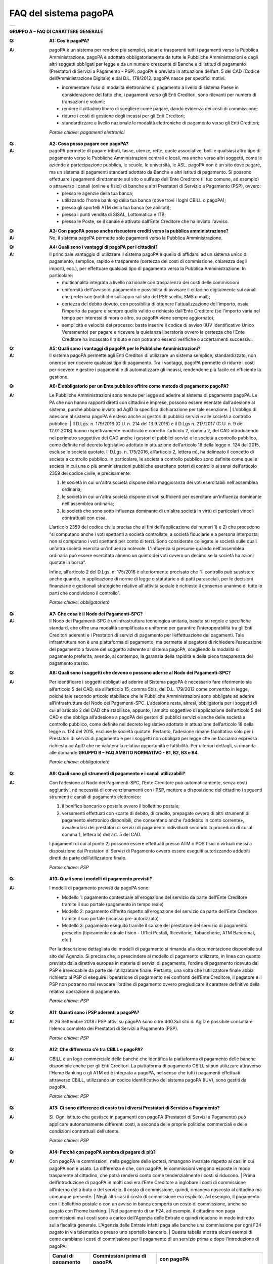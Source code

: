 FAQ del sistema pagoPA
======================

+-------------+
| |AGID_logo| |
+-------------+

**GRUPPO A – FAQ DI CARATTERE GENERALE**


:Q: **A1: Cos'è pagoPA?**
:A:
  pagoPA è un sistema per rendere più semplici, sicuri e trasparenti tutti i pagamenti verso la Pubblica Amministrazione. pagoPA è adottato obbligatoriamente da tutte le Pubbliche Amministrazioni e dagli altri soggetti obbligati per legge e da un numero crescente di Banche e di istituti   di pagamento (Prestatori di Servizi a Pagamento - PSP). pagoPA è previsto in attuazione dell’art. 5 del CAD (Codice dell’Amministrazione Digitale) e   dal D.L. 179/2012.
  pagoPA nasce per specifici motivi:

  - incrementare l’uso di modalità elettroniche di pagamento a livello di sistema Paese in considerazione del fatto che, i pagamenti verso gli Enti Creditori, sono rilevanti per numero di transazioni e volumi;

  - rendere il cittadino libero di scegliere come pagare, dando evidenza dei costi di commissione;

  - ridurre i costi di gestione degli incassi per gli Enti Creditori;

  - standardizzare a livello nazionale le modalità elettroniche di pagamento verso gli Enti Creditori;

  *Parole chiave: pagamenti elettronici*

..

:Q: **A2: Cosa posso pagare con pagoPA?**
:A:
  pagoPA permette di pagare tributi, tasse, utenze, rette, quote associative, bolli e qualsiasi altro tipo di pagamento verso le Pubbliche Amministrazioni centrali e locali, ma anche verso altri soggetti, come le aziende a partecipazione pubblica, le scuole, le università, le ASL.
  pagoPA non è un sito dove pagare, ma un sistema di pagamenti standard adottato da Banche e altri istituti di pagamento. Si possono effettuare i pagamenti direttamente sul sito o sull’app dell’Ente Creditore (il tuo comune, ad esempio) o attraverso i canali (online e fisici) di banche e altri Prestatori di Servizio a Pagamento (PSP), ovvero:

  - presso le agenzie della tua banca;

  - utilizzando l'home banking della tua banca (dove trovi i loghi CBILL o pagoPA);

  - presso gli sportelli ATM della tua banca (se abilitati);

  - presso i punti vendita di SISAL, Lottomatica e ITB;

  - presso le Poste, se il canale è attivato dall’Ente Creditore che ha inviato l'avviso.

..

:Q: **A3: Con pagoPA posso anche riscuotere crediti verso la pubblica amministrazione?**
:A: No, il sistema pagoPA permette solo pagamenti verso la Pubblica Amministrazione.

..

:Q: **A4: Quali sono i vantaggi di pagoPA per i cittadini?**
:A:
    Il principale vantaggio di utilizzare il sistema pagoPA è quello di affidarsi ad un sistema unico di pagamento, semplice, rapido e
    trasparente (certezza dei costi di commissione, chiarezza degli importi, ecc.), per effettuare qualsiasi tipo di pagamento verso la Pubblica Amministrazione.
    In particolare:

    - multicanalità integrata a livello nazionale con trasparenza dei costi delle commissioni

    - uniformità dell'avviso di pagamento e possibilità di avvisare il cittadino digitalmente sui canali che preferisce (notifiche sull’app o sul sito     del PSP scelto, SMS o mail);

    - certezza del debito dovuto, con possibilità di ottenere l'attualizzazione dell'importo, ossia l’importo da pagare è sempre quello valido e     richiesto dall’Ente Creditore (se l’importo varia nel tempo per interessi di mora o altro, su pagoPA viene sempre aggiornato);

    - semplicità e velocità del processo: basta inserire il codice di avviso (IUV Identificativo Unico Versamento) per pagare e ricevere la quietanza     liberatoria ovvero la certezza che l’Ente Creditore ha incassato il tributo e non potranno esserci verifiche o accertamenti successivi.

..

:Q: **A5: Quali sono i vantaggi di pagoPA per le Pubbliche Amministrazioni?**
:A:
    Il sistema pagoPA permette agli Enti Creditori di utilizzare un sistema semplice, standardizzato, non oneroso per ricevere qualsiasi tipo
    di pagamento. Tra i vantaggi, pagoPA permette di ridurre i costi per ricevere e gestire i pagamenti e di automatizzare gli incassi, rendendone più
    facile ed efficiente la gestione.

..

:Q: **A6: È obbligatorio per un Ente pubblico offrire come metodo di pagamento pagoPA?**
:A:
    Le Pubbliche Amministrazioni sono tenute per legge ad aderire al sistema di pagamento pagoPA. Le PA che non hanno rapporti diretti con
    cittadini e imprese, possono essere esentate dall’adesione al sistema, purché abbiano inviato ad AgID la specifica dichiarazione per tale esenzione.
    | L’obbligo di adesione al sistema pagoPA è esteso anche ai gestori di pubblici servizi e alle società a controllo pubblico.
    | Il D.Lgs. n. 179/2016 (G.U. n. 214 del 13.9.2016) e il D.Lgs n. 217/2017 (G.U. n. 9 del 12.01.2018) hanno rispettivamente modificato e corretto  l’articolo 2, comma 2, del CAD introducendo nel perimetro soggettivo del CAD anche i gestori di pubblici servizi e le società a controllo pubblico,    come definite nel decreto legislativo adottato in attuazione dell’articolo 18 della legge n. 124 del 2015, escluse le società quotate. Il D.Lgs. n.        175/2016, all’articolo 2, lettera m), ha delineato il concetto di società a controllo pubblico. In particolare, le società a controllo pubblico sono        definite come quelle società in cui una o più amministrazioni pubbliche esercitano poteri di controllo ai sensi dell'articolo 2359 del codice       civile, e precisamente:

    1. le società in cui un'altra società dispone della maggioranza dei voti esercitabili nell'assemblea ordinaria;

    2. le società in cui un'altra società dispone di voti sufficienti per esercitare un'influenza dominante nell'assemblea ordinaria;

    3. le società che sono sotto influenza dominante di un'altra società in virtù di particolari vincoli contrattuali con essa.

    L’articolo 2359 del codice civile precisa che ai fini dell'applicazione dei numeri 1) e 2) che precedono “si computano anche i voti spettanti a       società controllate, a società fiduciarie e a persona interposta; non si computano i voti spettanti per conto di terzi. Sono considerate collegate       le società sulle quali un'altra società esercita un'influenza notevole. L'influenza si presume quando nell'assemblea ordinaria può essere esercitato       almeno un quinto dei voti ovvero un decimo se la società ha azioni quotate in borsa”.

    Infine, all’articolo 2 del D.Lgs. n. 175/2016 è ulteriormente precisato che “Il controllo può sussistere anche quando, in applicazione di norme di       legge o statutarie o di patti parasociali, per le decisioni finanziarie e gestionali strategiche relative all'attività sociale è richiesto il       consenso unanime di tutte le parti che condividono il controllo”.

    *Parole chiave: obbligatorietà*
..

:Q: **A7: Che cosa è il Nodo dei Pagamenti-SPC?**
:A:
    Il Nodo dei Pagamenti-SPC è un’infrastruttura tecnologica unitaria, basata su regole e specifiche standard, che offre una modalità       semplificata e uniforme per garantire l'interoperabilità tra gli Enti Creditori aderenti e i Prestatori di servizi di pagamento per l’effettuazione       dei pagamenti.
    Tale infrastruttura non è una piattaforma di pagamento, ma permette al pagatore di richiedere l’esecuzione del pagamento a favore del       soggetto aderente al sistema pagoPA, scegliendo la modalità di pagamento preferita, avendo, al contempo, la garanzia della rapidità e della piena       trasparenza del pagamento stesso.

..

:Q: **A8: Quali sono i soggetti che devono o possono aderire al Nodo dei Pagamenti-SPC?**
:A:
    Per identificare i soggetti obbligati ad aderire al Sistema pagoPA è necessario fare riferimento sia all’articolo 5 del CAD, sia
    all’articolo 15, comma 5bis, del D.L. 179/2012 come convertito in legge, poiché tale secondo articolo stabilisce che le Pubbliche Amministrazioni     sono obbligate ad aderire all’infrastruttura del Nodo dei Pagamenti-SPC. L’adesione resta, altresì, obbligatoria per i soggetti di cui all’articolo     2 del CAD che stabilisce, appunto, l’ambito soggettivo di applicazione dell’articolo 5 del CAD e che obbliga all’adesione a pagoPA dei gestori di     pubblici servizi e anche delle società a controllo pubblico, come definite nel decreto legislativo adottato in attuazione dell’articolo 18 della     legge n. 124 del 2015, escluse le società quotate.
    Pertanto, l’adesione rimane facoltativa solo per i Prestatori di servizi di pagamento e per i soggetti non obbligati per legge che ne facciamo  espressa richiesta ad AgID che ne valuterà la relativa opportunità e fattibilità.
    Per ulteriori dettagli, si rimanda alle domande **GRUPPO B – FAQ AMBITO NORMATIVO - B1, B2, B3 e B4**.

    *Parole chiave: obbligatorietà*
..

:Q: **A9: Quali sono gli strumenti di pagamento e i canali utilizzabili?**
:A:
    Con l’adesione al Nodo dei Pagamenti-SPC, l’Ente Creditore può automaticamente, senza costi aggiuntivi, né necessità di convenzionamenti con i PSP, mettere a disposizione del cittadino i seguenti strumenti e canali di pagamento elettronico:

    1. il bonifico bancario o postale ovvero il bollettino postale;

    2. versamenti effettuati con «carte di debito, di credito, prepagate ovvero di altri strumenti di pagamento elettronico disponibili, che consentano       anche l'addebito in conto corrente», avvalendosi dei prestatori di servizi di pagamento individuati secondo la procedura di cui al comma 1, lettera       b) dell’art. 5 del CAD.

    I pagamenti di cui al punto 2) possono essere effettuati presso ATM o POS fisici o virtuali messi a disposizione dai Prestatori di Servizi di     Pagamento ovvero essere eseguiti autorizzando addebiti diretti da parte dell’utilizzatore finale.

    *Parole chiave: PSP*
..

:Q: **A10: Quali sono i modelli di pagamento previsti?**
:A:
    I modelli di pagamento previsti da pagoPA sono:

    - Modello 1: pagamento contestuale all’erogazione del servizio da parte dell’Ente Creditore tramite il suo portale (pagamento in tempo reale)

    - Modello 2: pagamento differito rispetto all’erogazione del servizio da parte dell’Ente Creditore tramite il suo portale (incasso pre-autorizzato)

    - Modello 3: pagamento eseguito tramite il canale del prestatore del servizio di pagamento prescelto (tipicamente canale fisico - Uffici Postali,       Ricevitorie, Tabaccherie, ATM Bancomat, etc.)

    Per la descrizione dettagliata dei modelli di pagamento si rimanda alla documentazione disponibile sul sito dell’Agenzia. Si precisa che, a       prescindere al modello di pagamento utilizzato, in linea con quanto previsto dalla direttiva europea in materia di servizi di pagamento, l’ordine di       pagamento ricevuto dal PSP è irrevocabile da parte dell’utilizzatore finale. Pertanto, una volta che l’utilizzatore finale abbia richiesto al PSP di       eseguire l’operazione di pagamento nei confronti dell’Ente Creditore, il pagatore e il PSP non potranno mai revocare l’ordine di pagamento ovvero       pregiudicare il carattere definitivo della relativa operazione di pagamento.

    *Parole chiave: PSP*
..

:Q: **A11: Quanti sono i PSP aderenti a pagoPA?**
:A:
    Al 26 Settembre 2018 i PSP attivi su pagoPA sono oltre 400.Sul sito di AgID è possibile consultare l’elenco completo dei Prestatori di
    Servizi a Pagamento (PSP).

    *Parole chiave: PSP*
..

:Q: **A12: Che differenza c’è tra CBILL e pagoPA?**
:A:
   CBILL è un logo commerciale delle banche che identifica la piattaforma di pagamento delle banche disponibile anche per gli Enti Creditori.
   La piattaforma di pagamento CBILL si può utilizzare attraverso l’Home Banking o gli ATM ed è integrata a pagoPA, nel senso che tutti i pagamenti
   effettuati attraverso CBILL, utilizzando un codice identificativo del sistema pagoPA (IUV), sono gestiti da pagoPA.

   *Parole chiave: PSP*
..

:Q: **A13: Ci sono differenze di costo tra i diversi Prestatori di Servizio a Pagamento?**
:A:
   Si. Ogni istituto che gestisce in pagamenti con pagoPA (Prestatori di Servizi a Pagamento) può applicare autonomamente differenti costi, a  seconda delle proprie politiche commerciali e delle condizioni contrattuali dell’utente.

   *Parole chiave: PSP*
..

:Q: **A14: Perché con pagoPA sembra di pagare di più?**
:A:
    Con pagoPA le commissioni, nella peggiore delle ipotesi, rimangono invariate rispetto ai casi in cui pagoPA non è usato. La differenza è
    che, con pagoPA, le commissioni vengono esposte in modo trasparente al cittadino, che potrà rendersi conto come tendenzialmente i costi si riducono.
    | Prima dell’introduzione di pagoPA in molti casi era l’Ente Creditore a inglobare i costi di commissione all’interno del tributo o del servizio. Il       costo di commissione, quindi, rimaneva nascosto al cittadino ma comunque presente.
    | Negli altri casi il costo di commissione era esplicito. Ad esempio, il pagamento con il bollettino postale o con un avviso in banca comporta un       costo di commissione, anche se pagato con l’home banking.
    | Nel pagamento di un F24, ad esempio, il cittadino non paga commissioni ma i costi sono a carico dell'Agenzia delle Entrate e quindi ricadono in modo       indiretto sulla fiscalità generale. L'Agenzia delle Entrate infatti paga alle banche una commissione per ogni F24 pagato in via telematica o presso       uno sportello bancario.
    | Questa tabella mostra alcuni esempi di come cambiano i costi di commissione per il pagamento di un servizio prima e dopo  l’introduzione di pagoPA:

    +-----------+----------------------------------------+----------------------------------------------------------------------------------------------+
    | Canali di | Commissioni prima di pagoPA            | con pagoPA                                                                                   |
    | pagamento |                                        |                                                                                              |
    +===========+========================================+==============================================================================================+
    | Home      | Variabili in base al rapporto Banca-   | Variabili, a partire da zero, in base al rapporto Banca-Cliente.                             |
    | Banking/C | Cliente e in base alla Banca scelta    |                                                                                              |
    | BILL      |                                        |                                                                                              |
    +-----------+----------------------------------------+----------------------------------------------------------------------------------------------+
    | Non       |                                        |                                                                                              |
    | superiori |                                        |                                                                                              |
    | rispetto  |                                        |                                                                                              |
    | a prima   |                                        |                                                                                              |
    +-----------+----------------------------------------+----------------------------------------------------------------------------------------------+
    | Agenzie   | A partire da 2 Euro e dipendenti dalla | A partire da 1,30 Euro dipendenti dalla Banca scelta. Servizio disponibile presso tutti i    |
    | Bancarie  | Banca. Non disponibile in tutti gli    | PSP aderenti a pagoPA                                                                        |
    | e ATM (1) | Istituti.                              |                                                                                              |
    +-----------+----------------------------------------+----------------------------------------------------------------------------------------------+
    | Sito      | Non sempre il servizio era             | Il cittadino paga in base al PSP e allo strumento che sceglie (Conto corrente, carta di      |
    | della     | disponibile. Quando disponibile le     | credito, altro). In alcuni casi le commissioni sono pari a 0 quando si paga con addebito in  |
    | PA/Comune | commissioni erano imposte dalla Banca  | conto (es. Banca Intesa, Banco di Napoli, CR Veneto, altre). Sulla carta di credito grazie   |
    |           | Tesoriera scelta dalla PA e assorbite  | alla tecnologia di pagoPA i costi di commissione sono ottimizzati                            |
    |           | dalla PA                               |                                                                                              |
    +-----------+----------------------------------------+----------------------------------------------------------------------------------------------+
    | POSTE     | 1,10 - 1,50 Euro                       | 1,10 - 1,50 Euro                                                                             |
    | tramite   |                                        |                                                                                              |
    | bollettin |                                        |                                                                                              |
    | o         |                                        |                                                                                              |
    | postale   |                                        |                                                                                              |
    | (1) (2)   |                                        |                                                                                              |
    +-----------+----------------------------------------+----------------------------------------------------------------------------------------------+
    | Sisal (1) | 2 Euro                                 | 2 Euro                                                                                       |
    | (2)       |                                        |                                                                                              |
    +-----------+----------------------------------------+----------------------------------------------------------------------------------------------+
    | Lottomati | 2 Euro                                 | 2 Euro                                                                                       |
    | ca        |                                        |                                                                                              |
    | (1) (2)   |                                        |                                                                                              |
    +-----------+----------------------------------------+----------------------------------------------------------------------------------------------+
    | Banca 5   | 2 Euro                                 | 1,70 Euro (in promozione fino a data da definirsi)                                           |
    | (ITB) (1) |                                        |                                                                                              |
    | (2)       |                                        |                                                                                              |
    +-----------+----------------------------------------+----------------------------------------------------------------------------------------------+
    | PayPAL    | Non sempre disponibile                 | In base al tipo di carta o al tipo di conto. Condizioni di favore per pagoPA:                |
    | (2)       |                                        |                                                                                              |
    +-----------+----------------------------------------+----------------------------------------------------------------------------------------------+
    | 1,50 Euro |                                        |                                                                                              |
    | (indipend |                                        |                                                                                              |
    | ente      |                                        |                                                                                              |
    | dall’impo |                                        |                                                                                              |
    | rto)      |                                        |                                                                                              |
    +-----------+----------------------------------------+----------------------------------------------------------------------------------------------+
    | Supermerc | In base alla catena                    | In base alla catena                                                                          |
    | ati       |                                        |                                                                                              |
    | (GDO) (1) |                                        |                                                                                              |
    | (2)       |                                        |                                                                                              |
    +-----------+----------------------------------------+----------------------------------------------------------------------------------------------+
    | F24       | Gratuito per il cittadino (le          | ND                                                                                           |
    |           | commissioni vengono assorbite dallo    |                                                                                              |
    |           | stato)                                 |                                                                                              |
    +-----------+----------------------------------------+----------------------------------------------------------------------------------------------+
    | Pagamento | Contante o carta di credito. La        | A breve disponibili attraverso POS fisici integrati con pagamento tramite carta di credito.  |
    | presso    | commissione dipende dall’accordo di    |                                                                                              |
    | sportelli | tesoreria e viene assorbito dalla PA   |                                                                                              |
    | fisici    |                                        |                                                                                              |
    | della PA  |                                        |                                                                                              |
    +-----------+----------------------------------------+----------------------------------------------------------------------------------------------+
    | Satispay  | Non disponibile                        | 0 euro fino a 10 Euro e 0,20 per importi superiori                                           |
    +-----------+----------------------------------------+----------------------------------------------------------------------------------------------+

    **Note**

    1. in questi casi il pagamento può avvenire con carta di credito/debito o contante.

    2. da notare che con pagoPA, l’esercente potrebbe non richiedere, in aggiunta alla commissione, ulteriori agi e/o oneri connessi all’attività di    riscossione di tributi, con l’effetto, che nel complesso l’operazione di pagamento potrebbe risultare più economica per il cittadino.

    *Parole chiave: PSP*
..

:Q: **A15: Perché devo pagare le commissioni?**
:A:
    A fronte dell’erogazione di un servizio di pagamento, il pagatore è chiamato a corrispondere al suo PSP una commissione. Le commissioni per la gestione del pagamento sono causate da alcuni costi di servizio che i PSP sostengono per garantire un servizio di qualità: ad  esempio, la       continuità di erogazione h24x365, i tempi di esecuzione delle transazioni che devono essere molto bassi, costi dei circuiti internazionali nel caso       di pagamento con carta di credito, sicurezza e servizi anti-frode, affidabilità dell’infrastruttura, etc (vedi anche FAQ A16, A17 e A18).

    *Parole chiave: PSP*
..

:Q: **A16: Perché con pagoPA si dovrebbero ridurre le commissioni?**
:A:
    Il potere contrattuale di qualsiasi ente, anche di grandi dimensioni, è certamente inferiore a quello della Pubblica Amministrazione italiana nel suo complesso: per questo i PSP garantiscono a pagoPA un trattamento quasi sempre più vantaggioso.
    | Inoltre, la trasparenza dei costi di commissione dovrebbe incentivare la concorrenza, livellando verso il basso i costi di commissione: ad esempio,       se vedo che la mia banca mi fa pagare una commissione alta per pagare con conto corrente posso scegliere la carta di credito, anche con un altro       istituto (vedi anche FAQ A15, A17 e A18).

    *Parole chiave: PSP*
..

:Q: **A17: Posso pagare con carta di credito anche con pagoPA?**
:A:
    Si. Nella versione attuale l’interfaccia utente propone la scelta dello strumento di pagamento che voglio utilizzare. Se scelgo carta di
    credito, devo selezionare il circuito (VISA, Mastercard, AMEX, ecc.) e poi il PSP che voglio gestisca il pagamento. Questo comportamento nasceva       dall’originaria idea di delegare al cittadino la scelta del PSP a lui più conveniente in tutti i casi. Questa User Experience è stata molto       criticata, perché scomoda e difforme dalla normale esperienza che si ha su un sito e-commerce. Per questo motivo, con la versione che verrà       rilasciata da AgID entro fine anno, il pagamento con carta avverrà con il semplice inserimento dei dati (numero, data di scadenza, CVV) e sarà       pagoPA ad individuare il PSP più conveniente, ferma restando per il cittadino la facoltà di modificare tale suggerimento (vedi anche FAQ A15, A16 e       A18).

    *Parole chiave: PSP, carta*
..

:Q: **A18: Perché con l’attuale pagoPA se devo pagare con la mia carta di credito o debito, devo prima scegliere un PSP?**
:A:
    La logica di pagoPA è quella, concordata con Banca d’Italia, di fare in modo che sia sempre il cittadino a scegliere il PSP con cui       svolgere il servizio di pagamento, anche al fine di scegliere le commissioni da pagare. Ed è così che ragiona l’interfaccia utente attuale. Anche       per i pagamenti con carta per i quali sia richiesto semplicemente di inserire il numero carta, la data di scadenza e il CVV, e il PSP sia       selezionato automaticamente dall’interfaccia, tale selezione è un mero suggerimento all’utente su quale sia il PSP che risulta essere per lui il più       conveniente ed adeguato, ferma restando la possibilità del pagatore di selezionare un diverso PSP (vedi anche FAQ A15, A16 e A17).

    *Parole chiave: PSP, carta*
..

:Q: **A19: Le operazioni eseguite con carta di credito con pagoPA possono essere disconosciute o comunque stornate in favore del pagatore?**
:A:
    Con pagoPA, la carta di credito rappresenta solo uno degli strumenti che il cittadino può utilizzare.
    | Come per qualsiasi pagamento con carta di credito, il cittadino ha il diritto di disconoscere un’operazione che non ha autorizzato (ad esempio in   caso di smarrimento della carta o clonazione della stessa), previa denuncia e blocco della carta, oppure contestando l’addebito entro 60 giorni   dalla ricezione dell'estratto conto. L’istituto di pagamento (Prestatori di Servizi a Pagamento) che ha eseguito l’operazione di addebito della   carta di credito è responsabile della verifica della legittimità della richiesta, come da normale procedura legata a qualsiasi pagamento effettuato   con carta di credito.
    | Resta ferma la possibilità per il pagatore di rivolgersi direttamente alla Pubblica Amministrazione che ha ricevuto il pagamento, per la richiedere   il rimborso dell’importo pagato, in quanto non dovuto in tutto o in parte, ad esempio per la mancata erogazione del servizio o per l’erogazione di   un servizio di importo diverso da quanto già pagato.

    *Parole chiave: PSP, carta*
..

:Q: **A20: Se effettuo un pagamento errato posso annullare il pagamento?**
:A:
    Il Sistema pagoPA previene la possibilità di effettuare pagamenti errati, controllando l’esistenza della posizione debitoria e la sua    consistenza al momento del pagamento.
    Tuttavia, errori sono comunque possibili in altri snodi del processo e quindi, se per qualsiasi motivo l’utente abbia la necessità di annullare un  pagamento eseguito tramite pagoPA, può richiedere all’Ente Creditore il rimborso, motivando adeguatamente la richiesta ed esibendo semplicemente la   ricevuta di pagamento (o la quietanza) che ha ottenuto dallo stesso Ente Creditore o l’attestazione di pagamento ricevuta dal PSP con cui ha   effettuato il pagamento. Tali documenti sono sufficienti per ricostruire interamente la vicenda da parte dell’Ente Creditore.

..

:Q: **A21: Come segnalo un pagamento errato?**
:A:
    pagoPA non consente pagamenti errati perché controlla l’esistenza della posizione debitoria e la sua consistenza al momento del pagamento.

    Nel caso in cui un tributo sia stato pagato con pagoPA e anche al di fuori di esso (ad esempio tramite un F24, se l’Ente Creditore lo consente), il   cittadino potrà segnalarlo all’Ente Creditore con gli strumenti messi a disposizione.

    Il rimborso potrà essere effettuato tramite pagoPA (storno dell’operazione) entro il giorno stesso del pagamento effettuato, ovvero prima del   versamento effettivo dell’importo in favore dell’Ente. Se la richiesta avviene successivamente, l’Ente Creditore dovrà provvedere al rimborso con   altre modalità.

..

:Q: **A22: Cosa succede se pago due volte lo stesso servizio?**
:A:
    Il pagamento doppio con pagoPA non è possibile. pagoPA non consente pagamenti errati perché controlla l’esistenza della posizione debitoria e la sua consistenza al momento del pagamento.
    | Nel caso in cui un tributo sia stato pagato con pagoPA e anche al di fuori di esso (ad esempio tramite un F24, se l’Ente Creditore lo consente), il   cittadino dovrà richiederne il rimborso all’Ente Creditore. Il rimborso potrà essere effettuato tramite pagoPA (storno dell’operazione) entro il   giorno stesso del pagamento fatto utilizzando pagoPA, ovvero prima del versamento effettivo dell’importo in favore dell’Ente. Se la richiesta   avviene successivamente, l’Ente Creditore dovrà provvedere al rimborso con altri strumenti.

..

:Q: **A23: Posso pagare una cifra sbagliata?**
:A:
    PagoPA non consente pagamenti errati perché controlla l’esistenza della posizione debitoria e ne verifica l’importo dovuto al momento del pagamento.

..

:Q: **A24: La mia banca non supporta pagoPA, cosa posso fare?**
:A:
    Quasi tutti gli istituti di credito che operano sul territorio nazionale supportano il sistema pagoPA. Si rinvia all’elenco dei Prestatori       di Servizi a Pagamento (PSP) aderenti a pagoPA rinvenibile sul sito AgID.
    | Se la tua Banca non aderisce al sistema pagoPA potrai comunque pagare attraverso il sistema pagoPA attraverso gli altri canali, ovvero:

    - sul sito o sull’app dell’Ente Creditore (se disponibile) utilizzando una carta di credito;

    - presso i punti vendita di SISAL, Lottomatica e ITB;

    - presso le Poste, se l’Ente Creditore che ha inviato l'avviso ha attivato tale possibilità di pagamento.

    *Parole chiave: PSP*
..

:Q: **A25: Per tutti i pagamenti mi arriverà un avviso cartaceo?**
:A:
    No. L’avviso cartaceo è obbligatorio e previsto solo nel caso di notifica di provvedimenti. Gli Enti Creditori possono inviare avvisi   anche in altri casi (ad esempio, inviando una richiesta di pagamento nel caso della TARI).

..

:Q: **A26: Se scelgo di pagare a rate mi arriverà un avviso alla scadenza di ogni rata?**
:A:
    No. Mi arriverà un solo avviso che contiene tutte le rate. È a carico del cittadino provvedere al pagamento delle singole rate.

..

:Q: **A27: La ricevuta del pagamento fornita dal PSP scelto con pagoPA ha efficacia liberatoria?**
:A:
    Il Nodo dei Pagamenti-SPC rappresenta l’infrastruttura tecnica attraverso la quale i PSP aderenti, connettendosi ad un solo punto, si       interfacciano con tutti gli Enti Creditori aderenti e ottengono ogni informazione necessaria all’operazione di pagamento, ivi inclusa la verifica       della spettanza del pagamento e l’aggiornamento dell’importo dovuto. Questo meccanismo, in tempo reale, di verifica da parte del PSP dell’esistenza       del debito e dell’aggiornamento del relativo importo, determinano l’effetto che la ricevuta del pagamento eseguito sia non solo liberatoria       dell’importo versato ma, altresì, liberatoria della posizione debitoria sottostante del cittadino nei confronti dell’Ente Creditore beneficiario del       pagamento, proprio poiché eseguito attraverso un PSP aderente al sistema pagoPA.

    Tale effetto liberatorio, essendo strettamente connesso all’interazione tra l’Ente Creditore e il PSP aderente, si realizza esclusivamente       attraverso i modelli di pagamento descritti nelle Linee guida, ossia con il modello 1, 2 o 3. Pertanto, ove il debitore inserisca in autonomia       l’importo da versare, senza fare in alcun modo riferimento a un codice IUV predeterminato dall’Ente Creditore e/o non ci sia alcuna interazione tra       il PSP aderente e l’Ente Creditore beneficiario, non potrà sussistere il valore liberatorio della posizione debitoria sottostante.

    Inoltre, l’effetto liberatorio non potrà riguardare anche la posizione debitoria sottostante, laddove l’ammontare dell’importo effettivamente da       pagare sia determinabile sulla base di elementi nella disponibilità esclusiva del pagatore all’atto del pagamento, tali, dunque, da escludere la       possibilità per la PA beneficiaria di verificarne la correttezza. Ci si riferisce, a titolo esemplificativo, al pagamento delle tasse in       autoliquidazione da parte del pagatore, oppure, al pagamento delle sanzioni del Codice della strada, in cui l’importo da pagare è variabile per       legge a seconda della data dell’avvenuta notifica nei confronti dell’obbligato al pagamento.

..

:Q: **A28: La ricevuta telematica deve essere sottoposta a bollo, considerata la sua efficacia liberatoria?**
:A:
    Attraverso l’interazione tra l’ Ente Creditore e il PSP aderente, il pagamento eseguito con pagoPA ha efficacia liberatoria per l’utente,   oltre che del pagamento effettuato, anche della posizione debitoria sottostante, ancorché tale pagamento non sia eseguito presso l’ente o presso la   banca tesoriera e/o cassiera dell’ente stesso. All’esito dell’operazione di pagamento, il PSP aderente, di norma, rilascia all’utente pagatore la   ricevuta telematica (RT) che il sistema pagoPA comunque mette a disposizione della PA e che, in caso di esito positivo della richiesta di pagamento,   assume, come appena ricordato, efficacia liberatoria per l’utente.

    A sua volta, l’Ente Creditore può mettere a disposizione dell’utente pagatore e/o inviare al medesimo la RT. Precisato quanto fin qui esposto, si   segnala che l’Ente Creditore non è chiamato ad assolvere l’imposta di bollo sulla RT, essendo tale documento emesso dal PSP.

    Infine, per completezza, come segnalato nelle Linee Guida (cfr. paragrafo 10.4 a pagina 16 di 22) ove l’Ente Creditore, in aggiunta alla RT, intenda   produrre per l’utente pagatore una specifica quietanza per il pagamento ricevuto di cui alla RT, dovrà tenere nella debita considerazione le   disposizioni in materia di bollo che, se dovuto, rimane a carico in via solidale della PA e dell’utente pagatore e dovrà essere assolto al di fuori   del sistema pagoPA.

..

:Q: **A29: Qual è il livello di sicurezza dei pagamenti che avvengono su pagoPA?**
:A:
    Il livello di sicurezza è garantito dall’aderenza alle normative di sicurezza stabilite dalla Payment Card Industry (PCI) e all’aderenza   ai requisiti sulla Strong Authentication previsti dalla PSD2. Tutti gli istituti di pagamento (Prestatori di Servizi a Pagamento) aderenti al   sistema pagoPA devono sottostare ai requisiti di sicurezza e di prevenzione delle frodi imposti dalla PSD e PSD2.

..

:Q: **A30: L’F24 è uno dei metodi di pagamento di pagoPA?**
:A:
    No. Al momento, pagoPA non gestisce lo strumento di pagamento dell’F24 che resta obbligatorio per le PA in fase di incasso solo ed   esclusivamente se sussiste una normativa che obbliga all’uso esclusivo dell’F24 per gli incassi di quello specifico servizio e che come previsto al   paragrafo 5 delle Linee Guida, rappresenta uno strumento di pagamento fuori da pagoPA utilizzabile sino alla sua prossima integrazione con il   sistema.

..

:Q: **A31: Le modifiche al CAD hanno introdotto nuovi termini per l’adesione a pagoPA?**
:A:
    Il Decreto legislativo 13 dicembre 2017, n. 217 (G.U. n. 9 del 12.01.2018) a correzione del CAD, ha introdotto all’articolo 65, comma 2,   del Codice «L’obbligo per i prestatori di servizi di pagamento abilitati di utilizzare esclusivamente la piattaforma di cui all’articolo 5, comma 2,   del decreto legislativo n. 82 del 2005 per i pagamenti verso le pubbliche amministrazioni decorre dal 1° gennaio 2019». Pertanto, i PSP autorizzati   ad operare in Italia dalla Banca d’Italia non potranno in alcun modo eseguire servizi di pagamento che non transitino per il Sistema pagoPA, ove   abbiano come beneficiario un soggetto pubblico che risulti obbligato all’adesione al Sistema.

    Pertanto, i soggetti pubblici obbligati all’adesione a pagoPA, alla data del 1 gennaio 2019, ove non aderenti ancora a pagoPA, non potranno più incassare in proprio attraverso l’attività di un PSP, salvo l’affidamento di tutte le loro entrate ad un riscuotitore speciale che sia già aderente a pagoPA.

    Inoltre, appare altresì importante evidenziare che, ai sensi dell’articolo 2, punto 39, del Decreto legislativo 15 dicembre 2017, n. 218 per il recepimento in Italia della PSD2, è stabilito che «Gli articoli 36, 37 e 38 del decreto legislativo 27 gennaio 2010, n. 11 sono abrogati dalla data di entrata in vigore del presente decreto, ad eccezione del comma 6 dell'articolo 37 che è abrogato a decorrere dal 1° gennaio 2019». Pertanto, dovendo le Pubbliche Amministrazioni applicare quanto stabilito in materia di pagamenti dalla PSD e dalla PSD2 a partire dal 1° gennaio 2019, appare opportuno rappresentare che, per la sola componente degli incassi, l’adesione al Sistema pagoPA garantisce il pieno rispetto della direttiva europea, come recepita a livello nazionale, essendo il sistema pagoPA già compliance con la PSD1 e con la PSD2, come recepite a livello nazionale.

    *Parole chiave: obbligatorietà*
..

:Q: **A32: Le amministrazioni hanno l’obbligo di pubblicare gli IBAN dei conti correnti loro intestati?**
:A:
    In considerazione della centralità a livello nazionale del Sistema pagoPA quale piattaforma unica per la gestione degli incassi, i  soggetti obbligati all’adesione a pagoPA non possono richiedere agli utenti pagamenti tramite bonifico che non siano integrati con il Sistema   pagoPA.

    Proprio per evitare l’esecuzione di bonifici extra pagoPA, AgID da sempre sconsiglia agli enti aderenti di pubblicare in qualsiasi modo o comunque   rendere pubblico l’IBAN di accredito e, in tal senso, anche il nuovo testo dell’art. 5 del CAD, rispetto alla precedente versione, non prevede più   tale obbligo di pubblicazione dell’IBAN da parte delle amministrazioni.
    Resta però fermo che, laddove un utente, però, avendo in proprio memoria di tale IBAN, esegua un bonifico extra pagoPA, tale pagamento andrà  comunque gestito dall’Ente Creditore quale singola eccezione, con l’auspico che tali eccezioni siano sempre di numero inferiore nel tempo.

    *Parole chiave: obbligatorietà*

 



.. |AGID_logo| image:: media/header.png
   :width: 5.90551in
   :height: 1.30277in
